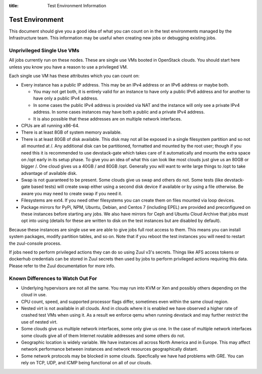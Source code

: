 :title: Test Environment Information

.. _test_env:

Test Environment
################

This document should give you a good idea of what you can count on
in the test environments managed by the Infrastructure team. This
information may be useful when creating new jobs or debugging existing
jobs.

Unprivileged Single Use VMs
===========================

All jobs currently run on these nodes. These are single use VMs
booted in OpenStack clouds. You should start here unless you know you
have a reason to use a privileged VM.

Each single use VM has these attributes which you can count on:

* Every instance has a public IP address. This may be an IPv4 address
  or an IPv6 address or maybe both.

  * You may not get both, it is entirely valid for an instance to have
    only a public IPv6 address and for another to have only a public
    IPv4 address.

  * In some cases the public IPv4 address is provided via NAT and the
    instance will only see a private IPv4 address. In some cases
    instances may have both a public and a private IPv4 address.

  * It is also possible that these addresses are on multiple network
    interfaces.

* CPUs are all running x86-64.
* There is at least 8GB of system memory available.
* There is at least 80GB of disk available. This disk may not all be
  exposed in a single filesystem partition and so not all mounted at
  /. Any additional disk can be partitioned, formatted and mounted
  by the root user; though if you need this it is recommended to use
  devstack-gate which takes care of it automatically and mounts the
  extra space on /opt early in its setup phase.
  To give you an idea of what this can look like most clouds just give
  us an 80GB or bigger /. One cloud gives us a 40GB / and 80GB /opt.
  Generally you will want to write large things to /opt to take
  advantage of available disk.
* Swap is not guaranteed to be present. Some clouds give us swap and
  others do not. Some tests (like devstack-gate based tests) will create
  swap either using a second disk device if available or by using a
  file otherwise. Be aware you may need to create swap if you need it.
* Filesystems are ext4. If you need other filesystems you can create
  them on files mounted via loop devices.
* Package mirrors for PyPi, NPM, Ubuntu, Debian, and Centos 7 (including
  EPEL) are provided and preconfigured on these instances before starting
  any jobs. We also have mirrors for Ceph and Ubuntu Cloud Archive that
  jobs must opt into using (details for these are written to disk on the
  test instances but are disabled by default).

Because these instances are single use we are able to give jobs full
root access to them. This means you can install system packages, modify
partition tables, and so on. Note that if you reboot the test instances
you will need to restart the zuul-console process.

If jobs need to perform privileged actions they can do so using Zuul v3's
secrets. Things like AFS access tokens or dockerhub credentials can
be stored in Zuul secrets then used by jobs to perform privileged
actions requiring this data. Please refer to the Zuul documentation
for more info.

Known Differences to Watch Out For
==================================

* Underlying hypervisors are not all the same. You may run into KVM
  or Xen and possibly others depending on the cloud in use.
* CPU count, speed, and supported processor flags differ, sometimes
  even within the same cloud region.
* Nested virt is not available in all clouds. And in clouds where it
  is enabled we have observed a higher rate of crashed test VMs when
  using it. As a result we enforce qemu when running devstack and
  may further restrict the use of nested virt.
* Some clouds give us multiple network interfaces, some only give
  us one. In the case of multiple network interfaces some clouds
  give all of them Internet routable addresses and some others do
  not.
* Geographic location is widely variable. We have instances all across
  North America and in Europe. This may affect network performance
  between instances and network resources geographically distant.
* Some network protocols may be blocked in some clouds. Specfically
  we have had problems with GRE. You can rely on TCP, UDP, and ICMP
  being functional on all of our clouds.
